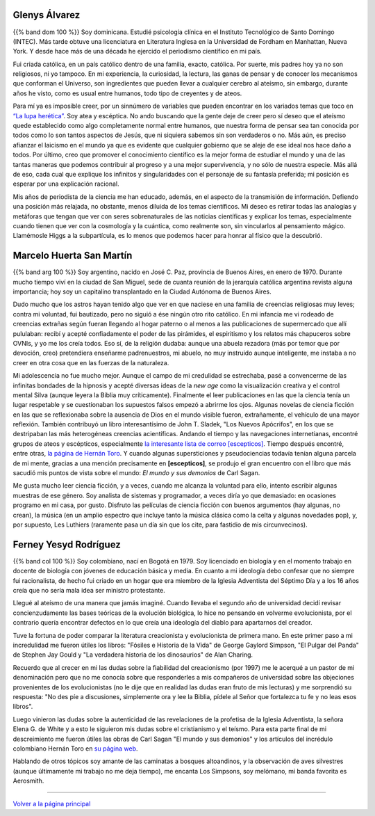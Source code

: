 .. :wrap=soft:noTabs=true:collapseFolds=0:maxLineLen=120:mode=rest:tabSize=4:indentSize=4:encoding=UTF8:
.. category:
.. tags: quiénes somos, Marcelo, Glenys, Ferney
.. slug:
.. date: 2001-01-01 00:00:00
.. description: «Este sitio lo llevamos adelante varias personas. Entérese de quiénes somos.»
.. author: Sin Dioses
.. title: Quiénes somos
.. template: story.tmpl

Glenys Álvarez
..............

.. image:: quienesGlenys.jpg
   :alt: Glenys Álvarez
   :align: left

{{% band dom 100 %}} Soy dominicana. Estudié psicología clínica en el Instituto Tecnológico de Santo Domingo (INTEC). Más tarde obtuve una licenciatura en Literatura Inglesa en la Universidad de Fordham en Manhattan, Nueva York. Y desde hace más de una década he ejercido el periodismo científico en mi país.

Fui criada católica, en un país católico dentro de una familia, exacto, católica. Por suerte, mis padres hoy ya no son religiosos, ni yo tampoco. En mi experiencia, la curiosidad, la lectura, las ganas de pensar y de conocer los mecanismos que conforman el Universo, son ingredientes que pueden llevar a cualquier cerebro al ateísmo, sin embargo, durante años he visto, como es usual entre humanos, todo tipo de creyentes y de ateos.

Para mí ya es imposible creer, por un sinnúmero de variables que pueden encontrar en los variados temas que toco en `“La lupa herética” <colGlenys/index.html>`__. Soy atea y escéptica. No ando buscando que la gente deje de creer pero sí deseo que el ateísmo quede establecido como algo completamente normal entre humanos, que nuestra forma de pensar sea tan conocida por todos como lo son tantos aspectos de Jesús, que ni siquiera sabemos sin son verdaderos o no. Más aún, es preciso afianzar el laicismo en el mundo ya que es evidente que cualquier gobierno que se aleje de ese ideal nos hace daño a todos. Por último,  creo que promover el conocimiento científico es la mejor forma de estudiar el mundo y una de las tantas maneras que podemos contribuir al progreso y a una mejor supervivencia, y no sólo de nuestra especie. Más allá de eso, cada cual que explique los infinitos y singularidades con el personaje de su fantasía preferida; mi posición es esperar por una explicación racional.

Mis años de periodista de la ciencia me han educado, además, en el aspecto de la transmisión de información. Defiendo una posición más relajada, no obstante, menos diluida de los temas científicos. Mi deseo es retirar todas las analogías y metáforas que tengan que ver con seres sobrenaturales de las noticias científicas y explicar los temas, especialmente cuando tienen que ver con la cosmología y la cuántica, como realmente son, sin vincularlos al pensamiento mágico. Llamémosle Higgs a la subpartícula, es lo menos que podemos hacer para honrar al físico que la descubrió.

Marcelo Huerta San Martín
.........................


.. image:: quienesMarcelo.jpg
   :alt: Marcelo Huerta San Martín
   :align: left

{{% band arg 100 %}} Soy argentino, nacido en José C. Paz, provincia de Buenos Aires, en enero de 1970. Durante mucho tiempo viví en la ciudad de San Miguel, sede de cuanta reunión de la jerarquía católica argentina revista alguna importancia; hoy soy un capitalino transplantado en la Ciudad Autónoma de Buenos Aires.

Dudo mucho que los astros hayan tenido algo que ver en que naciese en una familia de creencias religiosas muy leves; contra mi voluntad, fui bautizado, pero no siguió a ése ningún otro rito católico. En mi infancia me vi rodeado de creencias extrañas según fueran llegando al hogar paterno o al menos a las publicaciones de supermercado que allí pululaban: recibí y acepté confiadamente el poder de las pirámides, el espiritismo y los relatos más chapuceros sobre OVNIs, y yo me los creía todos. Eso sí, de la religión dudaba: aunque una abuela rezadora (más por temor que por devoción, creo) pretendiera enseñarme padrenuestros, mi abuelo, no muy instruido aunque inteligente, me instaba a no creer en otra cosa que en las fuerzas de la naturaleza.

Mi adolescencia no fue mucho mejor. Aunque el campo de mi credulidad se estrechaba, pasé a convencerme de las infinitas bondades de la hipnosis y acepté diversas ideas de la *new age* como la visualización creativa y el control mental Silva (aunque leyera la Biblia muy críticamente). Finalmente el leer publicaciones en las que la ciencia tenía un lugar respetable y se cuestionaban los supuestos falsos empezó a abrirme los ojos. Algunas novelas de ciencia ficción en las que se reflexionaba sobre la ausencia de Dios en el mundo visible fueron, extrañamente, el vehículo de una mayor reflexión. También contribuyó un libro interesantísimo de John T. Sladek, "Los Nuevos Apócrifos", en los que se destripaban las más heterogéneas creencias acientíficas. Andando el tiempo y las navegaciones internetianas, encontré grupos de ateos y escépticos, especialmente `la interesante lista de correo [escepticos] <http://www.arp-sapc.org/listas/faq.html>`__. Tiempo después encontré, entre otras, `la página de Hernán Toro`_. Y cuando algunas supersticiones y pseudociencias todavía tenían alguna parcela de mi mente, gracias a una mención precisamente en **[escepticos]**, se produjo el gran encuentro con el libro que más sacudió mis puntos de vista sobre el mundo: *El mundo y sus demonios* de Carl Sagan.

Me gusta mucho leer ciencia ficción, y a veces, cuando me alcanza la voluntad para ello, intento escribir algunas muestras de ese género.
Soy analista de sistemas y programador, a veces diría yo que demasiado: en ocasiones programo en mi casa, por gusto. Disfruto las películas de ciencia ficción con buenos argumentos (hay algunas, no crean), la música (en un amplio espectro que incluye tanto la música clásica como la celta y algunas novedades pop), y, por supuesto, Les Luthiers (raramente pasa un día sin que los cite, para fastidio de mis circunvecinos).

Ferney Yesyd Rodríguez
......................

.. image:: quienesFerney.jpg
   :alt: Ferney Yesyd Rodríguez
   :align: left

{{% band col 100 %}} Soy colombiano, nací en Bogotá en 1979. Soy licenciado en biología y en el momento trabajo en docente de biología con jóvenes de educación básica y media. En cuanto a mi ideología debo confesar que no siempre fui racionalista, de hecho fui criado en un hogar que era miembro de la Iglesia Adventista del Séptimo Día y a los 16 años creía que no sería mala idea ser ministro protestante.

Llegué al ateísmo de una manera que jamás imaginé. Cuando llevaba el segundo año de universidad decidí revisar concienzudamente las bases teóricas de la evolución biológica, lo hice no pensando en volverme evolucionista, por el contrario quería encontrar defectos en lo que creía una ideología del diablo para apartarnos del creador.

Tuve la fortuna de poder comparar la literatura creacionista y evolucionista de primera mano. En este primer paso a mi incredulidad me fueron útiles los libros: "Fósiles e Historia de la Vida" de George Gaylord Simpson, "El Pulgar del Panda" de Stephen Jay Gould y "La verdadera historia de los dinosaurios" de Alan Charing.

Recuerdo que al crecer en mi las dudas sobre la fiabilidad del creacionismo (por 1997) me le acerqué a un pastor de mi denominación pero que no me conocía sobre que responderles a mis compañeros de universidad sobre las objeciones provenientes de los evolucionistas (no le dije que en realidad las dudas eran fruto de mis lecturas) y me sorprendió su respuesta: "No des píe a discusiones, simplemente ora y lee la Biblia, pídele al Señor que fortalezca tu fe y no leas esos libros".

Luego vinieron las dudas sobre la autenticidad de las revelaciones de la profetisa de la Iglesia Adventista, la señora Elena G. de White y a esto le siguieron mis dudas sobre el cristianismo y el teísmo. Para esta parte final de mi descreimiento me fueron útiles las obras de Carl Sagan "El mundo y sus demonios" y los artículos del incrédulo colombiano Hernán Toro en `su página web`_.

Hablando de otros tópicos soy amante de las caminatas a bosques altoandinos, y la observación de aves silvestres (aunque últimamente mi trabajo no me deja tiempo), me encanta Los Simpsons, soy melómano, mi banda favorita es Aerosmith.

-----

.. _la página de Hernán Toro:
.. _su página web:
.. _torosaurio: http://webspace.webring.com/people/ht/torosaurio/

`Volver a la página principal <principal.html>`__

.. |relleno| replace:: Todavía no tenemos otros datos biográficos suyos.


